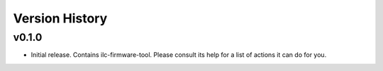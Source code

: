 .. _Version_History:

===============
Version History
===============

v0.1.0
------

* Initial release. Contains ilc-firmware-tool. Please consult its help for a list of actions it can do for you.
